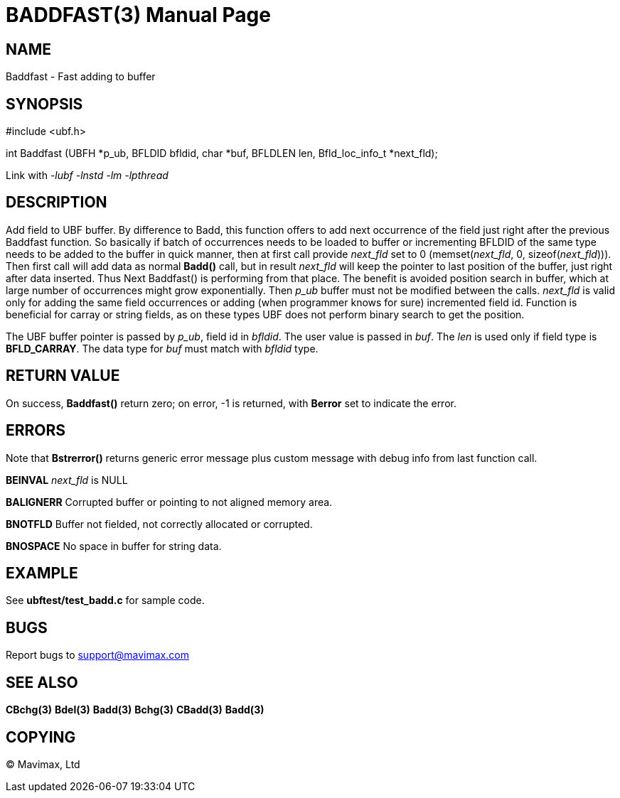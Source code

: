 BADDFAST(3)
===========
:doctype: manpage


NAME
----
Baddfast - Fast adding to buffer


SYNOPSIS
--------

#include <ubf.h>

int Baddfast (UBFH *p_ub, BFLDID bfldid, char *buf, BFLDLEN len, Bfld_loc_info_t *next_fld);

Link with '-lubf -lnstd -lm -lpthread'

DESCRIPTION
-----------
Add field to UBF buffer. By difference to Badd, this function offers to add next
occurrence of the field just right after the previous Baddfast function. So basically
if batch of occurrences needs to be loaded to buffer or incrementing BFLDID of the
same type needs to be added to the buffer in quick manner, then at first call
provide 'next_fld' set to 0 (memset('next_fld', 0, sizeof('next_fld'))). Then first
call will add data as normal *Badd()* call, but in result 'next_fld' will keep
the pointer to last position of the buffer, just right after data inserted. Thus
Next Baddfast() is performing from that place. The benefit is avoided position search
in buffer, which at large number of occurrences might grow exponentially. Then
'p_ub' buffer must not be modified between the calls. 'next_fld' is valid only
for adding the same field occurrences or adding (when programmer knows for sure) 
incremented field id. Function is beneficial for carray or string fields, 
as on these types UBF does not perform binary search to get the position.

The UBF buffer pointer is passed by 'p_ub', field id in 'bfldid'. 
The user value is passed in 'buf'. The 'len' is used only if field type is 
*BFLD_CARRAY*. The data type for 'buf' must match with 'bfldid' type.

RETURN VALUE
------------
On success, *Baddfast()* return zero; on error, -1 is returned, 
with *Berror* set to indicate the error.

ERRORS
------
Note that *Bstrerror()* returns generic error message plus custom message 
with debug info from last function call.

*BEINVAL* 'next_fld' is NULL

*BALIGNERR* Corrupted buffer or pointing to not aligned memory area.

*BNOTFLD* Buffer not fielded, not correctly allocated or corrupted.

*BNOSPACE* No space in buffer for string data.

EXAMPLE
-------
See *ubftest/test_badd.c* for sample code.

BUGS
----
Report bugs to support@mavimax.com

SEE ALSO
--------
*CBchg(3)* *Bdel(3)* *Badd(3)* *Bchg(3)* *CBadd(3)* *Badd(3)*

COPYING
-------
(C) Mavimax, Ltd

